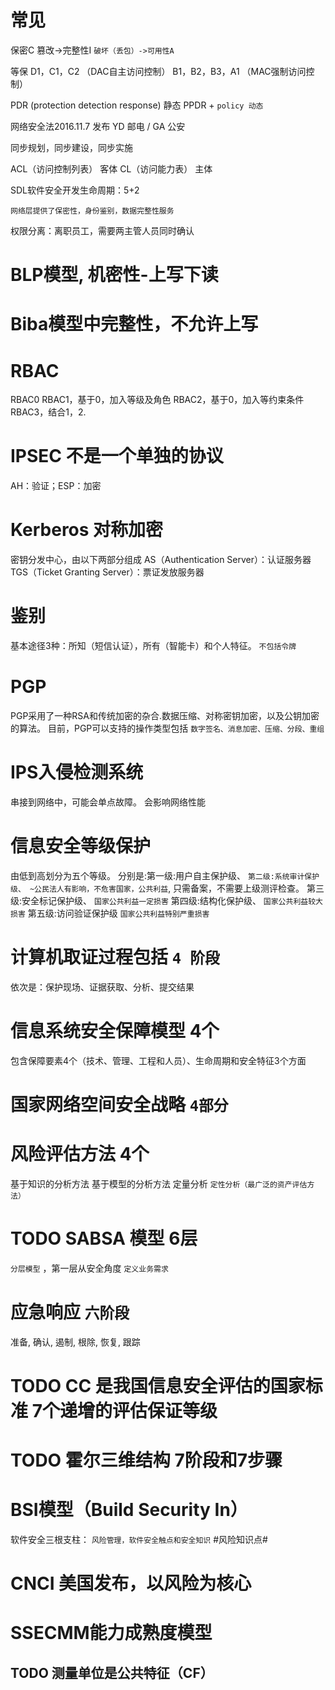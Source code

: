 * 常见
  保密C
  篡改->完整性I
  ~破坏（丢包）->可用性A~

  等保
  D1，C1，C2 （DAC自主访问控制）
  B1，B2，B3，A1 （MAC强制访问控制）

  PDR (protection detection response) 静态
  PPDR  + ~policy 动态~

  网络安全法2016.11.7 发布
  YD 邮电 / GA 公安

  同步规划，同步建设，同步实施

  ACL（访问控制列表） 客体
  CL（访问能力表） 主体

  SDL软件安全开发生命周期：5+2

  ~网络层提供了保密性，身份鉴别，数据完整性服务~

  权限分离：离职员工，需要两主管人员同时确认

* BLP模型, 机密性-上写下读
  
* Biba模型中完整性，不允许上写

* RBAC
  RBAC0
  RBAC1，基于0，加入等级及角色
  RBAC2，基于0，加入等约束条件
  RBAC3，结合1，2.

* IPSEC 不是一个单独的协议
  AH：验证；ESP：加密

* Kerberos 对称加密
  密钥分发中心，由以下两部分组成
  AS（Authentication Server）：认证服务器
  TGS（Ticket Granting Server）：票证发放服务器

* 鉴别
  基本途径3种：所知（短信认证），所有（智能卡）和个人特征。 ~不包括令牌~

* PGP
  PGP采用了一种RSA和传统加密的杂合.数据压缩、对称密钥加密，以及公钥加密的算法。
  目前，PGP可以支持的操作类型包括 ~数字签名、消息加密、压缩、分段、重组~
  
* IPS入侵检测系统
  串接到网络中，可能会单点故障。
  会影响网络性能

* 信息安全等级保护
  由低到高划分为五个等级。 
  分别是:第一级:用户自主保护级、
  ~第二级:系统审计保护级、 ~公民法人有影响，不危害国家，公共利益~, 只需备案，不需要上级测评检查。
  第三级:安全标记保护级、 ~国家公共利益一定损害~
  第四级:结构化保护级、 ~国家公共利益较大损害~
  第五级:访问验证保护级 ~国家公共利益特别严重损害~

* 计算机取证过程包括 ~4 阶段~
  依次是：保护现场、证据获取、分析、提交结果
  
* 信息系统安全保障模型 4个
  包含保障要素4个（技术、管理、工程和人员）、生命周期和安全特征3个方面

* 国家网络空间安全战略 =4部分=

* 风险评估方法 4个
  基于知识的分析方法
  基于模型的分析方法
  定量分析
  ~定性分析（最广泛的资产评估方法）~

* TODO SABSA 模型 6层
  ~分层模型~ ，第一层从安全角度 ~定义业务需求~

* 应急响应 ~六阶段~
  准备, 确认, 遏制, 根除, 恢复, 跟踪

* TODO CC 是我国信息安全评估的国家标准 7个递增的评估保证等级

* TODO 霍尔三维结构 7阶段和7步骤
  
* BSI模型（Build Security In）
  软件安全三根支柱： ~风险管理，软件安全触点和安全知识~
  #风险知识点#

* CNCI 美国发布，以风险为核心
  
* SSECMM能力成熟度模型
** TODO 测量单位是公共特征（CF）
